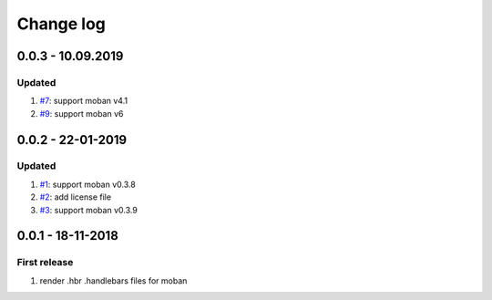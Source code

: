 Change log
================================================================================

0.0.3 - 10.09.2019
--------------------------------------------------------------------------------

Updated
^^^^^^^^^^^^^^^^^^^^^^^^^^^^^^^^^^^^^^^^^^^^^^^^^^^^^^^^^^^^^^^^^^^^^^^^^^^^^^^^

#. `#7 <https://github.com/moremoban/moban-handlebars/issues/7>`_: support moban
   v4.1
#. `#9 <https://github.com/moremoban/moban-handlebars/issues/9>`_: support moban
   v6

0.0.2 - 22-01-2019
--------------------------------------------------------------------------------

Updated
^^^^^^^^^^^^^^^^^^^^^^^^^^^^^^^^^^^^^^^^^^^^^^^^^^^^^^^^^^^^^^^^^^^^^^^^^^^^^^^^

#. `#1 <https://github.com/moremoban/moban-handlebars/issues/1>`_: support moban
   v0.3.8
#. `#2 <https://github.com/moremoban/moban-handlebars/issues/2>`_: add license
   file
#. `#3 <https://github.com/moremoban/moban-handlebars/issues/3>`_: support moban
   v0.3.9

0.0.1 - 18-11-2018
--------------------------------------------------------------------------------

First release
^^^^^^^^^^^^^^^^^^^^^^^^^^^^^^^^^^^^^^^^^^^^^^^^^^^^^^^^^^^^^^^^^^^^^^^^^^^^^^^^

#. render .hbr .handlebars files for moban
